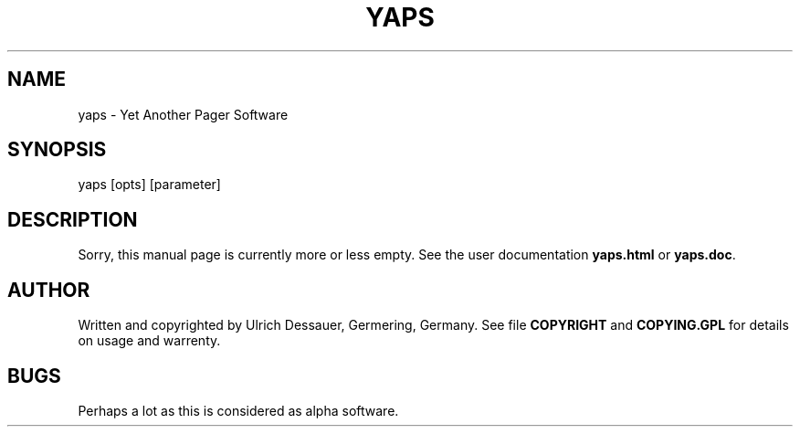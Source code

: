 .TH YAPS 1 "V 0.92 21. May 1997"
.SH NAME
yaps \- Yet Another Pager Software
.SH SYNOPSIS
yaps [opts] [parameter]
.SH DESCRIPTION
Sorry, this manual page is currently more or less empty. See the user
documentation
.B yaps.html
or
.BR yaps.doc .
.SH AUTHOR
Written and copyrighted by Ulrich Dessauer, Germering, Germany. See file
.B COPYRIGHT
and
.B COPYING.GPL
for details on usage and warrenty.
.SH BUGS
Perhaps a lot as this is considered as alpha software.
